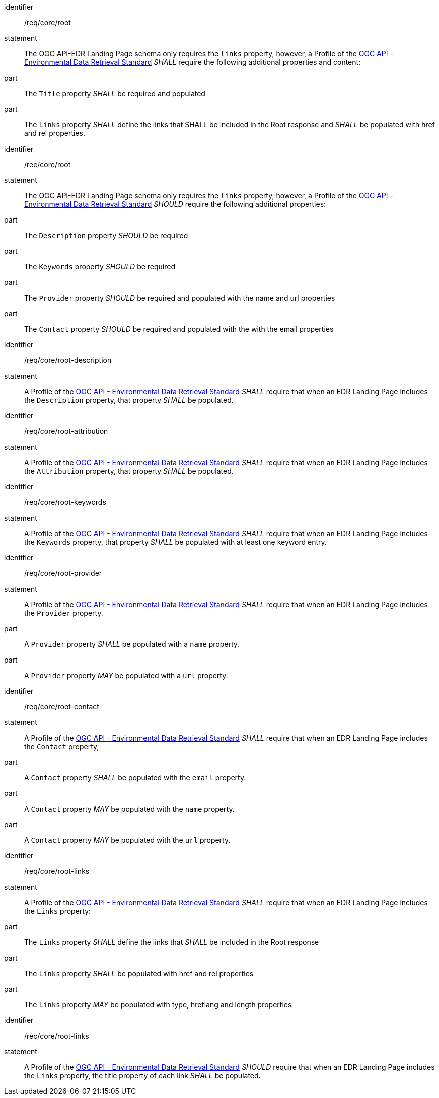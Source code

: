 [[req_core_root]]

[requirement]
====
[%metadata]
identifier:: /req/core/root
statement:: The OGC API-EDR Landing Page schema only requires the `links` property, however, a Profile of the <<ogc-edr,OGC API - Environmental Data Retrieval Standard>> _SHALL_ require the following additional properties and content:

part:: The `Title` property _SHALL_ be required and populated

part:: The `Links` property _SHALL_ define the links that SHALL be included in the Root response and _SHALL_ be populated with href and rel properties.

====

[recommendation]
====
[%metadata]
identifier:: /rec/core/root
statement:: The OGC API-EDR Landing Page schema only requires the `links` property, however, a Profile of the <<ogc-edr,OGC API - Environmental Data Retrieval Standard>> _SHOULD_ require the following additional properties:

part:: The `Description` property _SHOULD_ be required

part:: The `Keywords` property _SHOULD_ be required

part:: The `Provider` property _SHOULD_ be required and populated with the name and url properties

part:: The `Contact` property _SHOULD_ be required and populated with the with the email properties

====


[requirement]
====
[%metadata]
identifier:: /req/core/root-description
statement:: A Profile of the <<ogc-edr,OGC API - Environmental Data Retrieval Standard>> _SHALL_ require that when an EDR Landing Page includes the `Description` property, that property _SHALL_ be populated.

====


[requirement]
====
[%metadata]
identifier:: /req/core/root-attribution
statement:: A Profile of the <<ogc-edr,OGC API - Environmental Data Retrieval Standard>> _SHALL_ require that when an EDR Landing Page includes the `Attribution` property, that property _SHALL_ be populated.

====


[requirement]
====
[%metadata]
identifier:: /req/core/root-keywords
statement:: A Profile of the <<ogc-edr,OGC API - Environmental Data Retrieval Standard>> _SHALL_ require that when an EDR Landing Page includes the `Keywords` property, that property _SHALL_ be populated with at least one keyword entry.

====
[requirement]
====
[%metadata]
identifier:: /req/core/root-provider
statement:: A Profile of the <<ogc-edr,OGC API - Environmental Data Retrieval Standard>> _SHALL_ require that when an EDR Landing Page includes the `Provider` property.

part:: A `Provider` property _SHALL_ be populated with a `name` property.

part:: A `Provider` property _MAY_ be populated with a `url` property.

====

[requirement]
====
[%metadata]
identifier:: /req/core/root-contact
statement:: A Profile of the <<ogc-edr,OGC API - Environmental Data Retrieval Standard>> _SHALL_ require that when an EDR Landing Page includes the `Contact` property,

part:: A `Contact` property _SHALL_ be populated with the `email` property.

part:: A `Contact` property _MAY_ be populated with the `name` property.

part:: A `Contact` property _MAY_ be populated with the `url` property.

====

[requirement]
====
[%metadata]
identifier:: /req/core/root-links
statement:: A Profile of the <<ogc-edr,OGC API - Environmental Data Retrieval Standard>> _SHALL_ require that when an EDR Landing Page includes the `Links` property:

part:: The `Links` property _SHALL_ define the links that _SHALL_ be included in the Root response

part:: The `Links` property _SHALL_ be populated with href and rel properties

part:: The `Links` property _MAY_ be populated with type, hreflang and length properties

====

[recommendation]
====
[%metadata]
identifier:: /rec/core/root-links
statement:: A Profile of the <<ogc-edr,OGC API - Environmental Data Retrieval Standard>> _SHOULD_ require that when an EDR Landing Page includes the `Links` property, the title property of each link _SHALL_ be populated.

====
